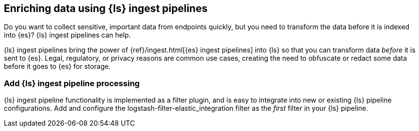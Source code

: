 [[ls-ingest-pipeline]]
== Enriching data using {ls} ingest pipelines

Do you want to collect sensitive, important data from endpoints quickly, but you need to transform the data before it is indexed into {es}? 
{ls} ingest pipelines can help.

{ls} ingest pipelines bring the power of {ref}/ingest.html[{es} ingest pipelines] into {ls} so that you can transform data _before_ it is sent to {es}.
Legal, regulatory, or privacy reasons are common use cases, creating the need to obfuscate or redact some data before it goes to {es} for storage.  
 
[discrete]
[[how-to-set]]
=== Add {ls} ingest pipeline processing

{ls} ingest pipeline functionality is implemented as a filter plugin, and is easy to integrate into new or existing {ls} pipeline configurations. 
Add and configure the logstash-filter-elastic_integration filter as the _first_ filter in your {ls} pipeline. 

// ToDo: Add code sample
// ToDo: Add link to plugin doc for settings and additional instructions after those docs are published.
// For now: https://github.com/elastic/logstash-filter-elastic_integration

